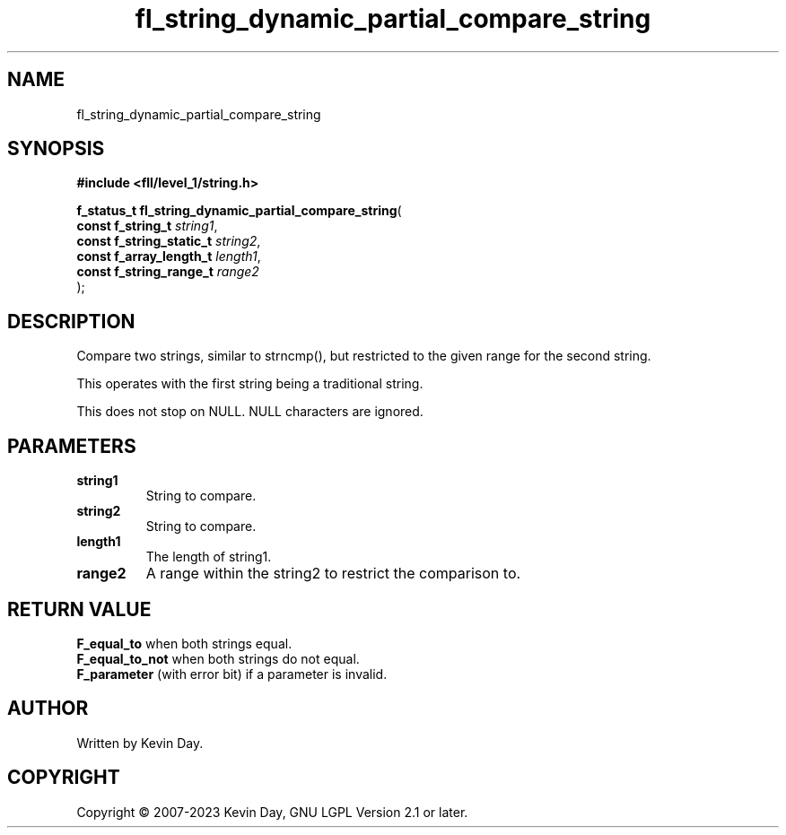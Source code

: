 .TH fl_string_dynamic_partial_compare_string "3" "July 2023" "FLL - Featureless Linux Library 0.6.7" "Library Functions"
.SH "NAME"
fl_string_dynamic_partial_compare_string
.SH SYNOPSIS
.nf
.B #include <fll/level_1/string.h>
.sp
\fBf_status_t fl_string_dynamic_partial_compare_string\fP(
    \fBconst f_string_t        \fP\fIstring1\fP,
    \fBconst f_string_static_t \fP\fIstring2\fP,
    \fBconst f_array_length_t  \fP\fIlength1\fP,
    \fBconst f_string_range_t  \fP\fIrange2\fP
);
.fi
.SH DESCRIPTION
.PP
Compare two strings, similar to strncmp(), but restricted to the given range for the second string.
.PP
This operates with the first string being a traditional string.
.PP
This does not stop on NULL. NULL characters are ignored.
.SH PARAMETERS
.TP
.B string1
String to compare.

.TP
.B string2
String to compare.

.TP
.B length1
The length of string1.

.TP
.B range2
A range within the string2 to restrict the comparison to.

.SH RETURN VALUE
.PP
\fBF_equal_to\fP when both strings equal.
.br
\fBF_equal_to_not\fP when both strings do not equal.
.br
\fBF_parameter\fP (with error bit) if a parameter is invalid.
.SH AUTHOR
Written by Kevin Day.
.SH COPYRIGHT
.PP
Copyright \(co 2007-2023 Kevin Day, GNU LGPL Version 2.1 or later.
